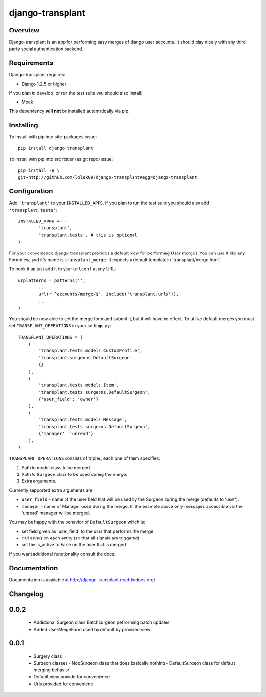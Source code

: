=================
django-transplant
=================

--------
Overview
--------

Django-transplant is an app for performing easy merges of django user
accounts. It should play nicely with any third party social authentication
backend.

------------
Requirements
------------

Django-transplant requires:

- Django 1.2.5 or higher.

If you plan to develop, or run the test suite you should also install:

- Mock
 
This dependency **will not** be installed automatically via pip.

----------
Installing
----------

To install with pip into site-packages issue::

	pip install django-transplant

To install with pip into src folder (as git repo) issue::

	pip install -e \
	git+http://github.com/lolek09/django-transplant#egg=django-transplant

-------------
Configuration
-------------

Add ``'transplant'`` to your ``INSTALLED_APPS``. If you plan to run the test
suite you should also add ``'transplant.tests'``::

	INSTALLED_APPS += (
		'transplant',
		'transplant.tests', # this is optional
	)

For your convenience django-transplant provides a default view for performing
User merges. You can use it like any FormView, and it's name is
``transplant_merge``. It expects a default template in 'transplant/merge.html'.

To hook it up just add it to your ``urlconf`` at any URL::

	urplatterns = patterns('',
		...
		url(r'^accounts/merge/$', include('transplant.urls')),
		...
	)

You should be now able to get the merge form and submit it, but it will have
no effect. To utilize default merges you must set ``TRANSPLANT_OPERATIONS``
in your settings.py::

	TRANSPLANT_OPERATIONS = (
	    (
	    	'transplant.tests.models.CustomProfile',
	    	'transplant.surgeons.DefaultSurgeon',
	    	{}
	    ),
	    (
	        'transplant.tests.models.Item',
	        'transplant.tests.surgeons.DefaultSurgeon',
	        {'user_field': 'owner'}
	    ),
	    (
	        'transplant.tests.models.Message',
	        'transplant.tests.surgeons.DefaultSurgeon',
	        {'manager': 'unread'}
	    ),
	)

``TRANSPLANT_OPERATIONS`` consists of triples, each one of them specifies:

1. Path to model class to be merged.
2. Path to ``Surgeon`` class to be used during the merge.
3. Extra arguments.

Currently supported extra arguments are:

- ``user_field`` - name of the user field that will be used by the Surgeon
  during the merge (defaults to 'user').
- ``manager`` - name of Manager used during the merge. In the example above
  only messages accessible via the 'unread' manager will be merged.
  
You may be happy with the behavior of ``DefaultSurgeon`` which is:

- set field given as 'user_field' to the user that performs the merge
- call save() on each entity (so that all signals are triggered)
- set the is_active to False on the user that is merged

If you want additional functionality consult the docs.

-------------
Documentation
-------------

Documentation is available at
`http://django-transplant.readthedocs.org/ <http://django-transplant.readthedocs.org/>`_

---------
Changelog
---------

-----
0.0.2
-----

  - Addidional Surgeon class BatchSurgeon pefrorming batch updates
  - Added UserMergeForm used by default by provided view

-----
0.0.1
-----

  - Surgery class
  - Surgeon classes
    - NopSurgeon class that does basically nothing
    - DefaultSurgeon class for default merging behavior
  - Default view provide for convenience
  - Urls provided for conveniene
